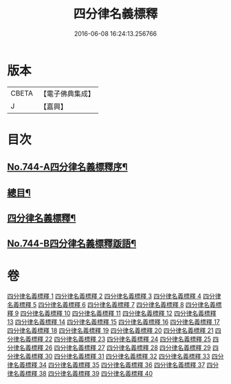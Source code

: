 #+TITLE: 四分律名義標釋 
#+DATE: 2016-06-08 16:24:13.256766

* 版本
 |     CBETA|【電子佛典集成】|
 |         J|【嘉興】    |

* 目次
** [[file:KR6k0173_001.txt::001-0405a1][No.744-A四分律名義標釋序¶]]
** [[file:KR6k0173_001.txt::001-0405b12][總目¶]]
** [[file:KR6k0173_001.txt::001-0406c15][四分律名義標釋¶]]
** [[file:KR6k0173_040.txt::040-0704c15][No.744-B四分律名義標釋䟦語¶]]

* 卷
[[file:KR6k0173_001.txt][四分律名義標釋 1]]
[[file:KR6k0173_002.txt][四分律名義標釋 2]]
[[file:KR6k0173_003.txt][四分律名義標釋 3]]
[[file:KR6k0173_004.txt][四分律名義標釋 4]]
[[file:KR6k0173_005.txt][四分律名義標釋 5]]
[[file:KR6k0173_006.txt][四分律名義標釋 6]]
[[file:KR6k0173_007.txt][四分律名義標釋 7]]
[[file:KR6k0173_008.txt][四分律名義標釋 8]]
[[file:KR6k0173_009.txt][四分律名義標釋 9]]
[[file:KR6k0173_010.txt][四分律名義標釋 10]]
[[file:KR6k0173_011.txt][四分律名義標釋 11]]
[[file:KR6k0173_012.txt][四分律名義標釋 12]]
[[file:KR6k0173_013.txt][四分律名義標釋 13]]
[[file:KR6k0173_014.txt][四分律名義標釋 14]]
[[file:KR6k0173_015.txt][四分律名義標釋 15]]
[[file:KR6k0173_016.txt][四分律名義標釋 16]]
[[file:KR6k0173_017.txt][四分律名義標釋 17]]
[[file:KR6k0173_018.txt][四分律名義標釋 18]]
[[file:KR6k0173_019.txt][四分律名義標釋 19]]
[[file:KR6k0173_020.txt][四分律名義標釋 20]]
[[file:KR6k0173_021.txt][四分律名義標釋 21]]
[[file:KR6k0173_022.txt][四分律名義標釋 22]]
[[file:KR6k0173_023.txt][四分律名義標釋 23]]
[[file:KR6k0173_024.txt][四分律名義標釋 24]]
[[file:KR6k0173_025.txt][四分律名義標釋 25]]
[[file:KR6k0173_026.txt][四分律名義標釋 26]]
[[file:KR6k0173_027.txt][四分律名義標釋 27]]
[[file:KR6k0173_028.txt][四分律名義標釋 28]]
[[file:KR6k0173_029.txt][四分律名義標釋 29]]
[[file:KR6k0173_030.txt][四分律名義標釋 30]]
[[file:KR6k0173_031.txt][四分律名義標釋 31]]
[[file:KR6k0173_032.txt][四分律名義標釋 32]]
[[file:KR6k0173_033.txt][四分律名義標釋 33]]
[[file:KR6k0173_034.txt][四分律名義標釋 34]]
[[file:KR6k0173_035.txt][四分律名義標釋 35]]
[[file:KR6k0173_036.txt][四分律名義標釋 36]]
[[file:KR6k0173_037.txt][四分律名義標釋 37]]
[[file:KR6k0173_038.txt][四分律名義標釋 38]]
[[file:KR6k0173_039.txt][四分律名義標釋 39]]
[[file:KR6k0173_040.txt][四分律名義標釋 40]]

